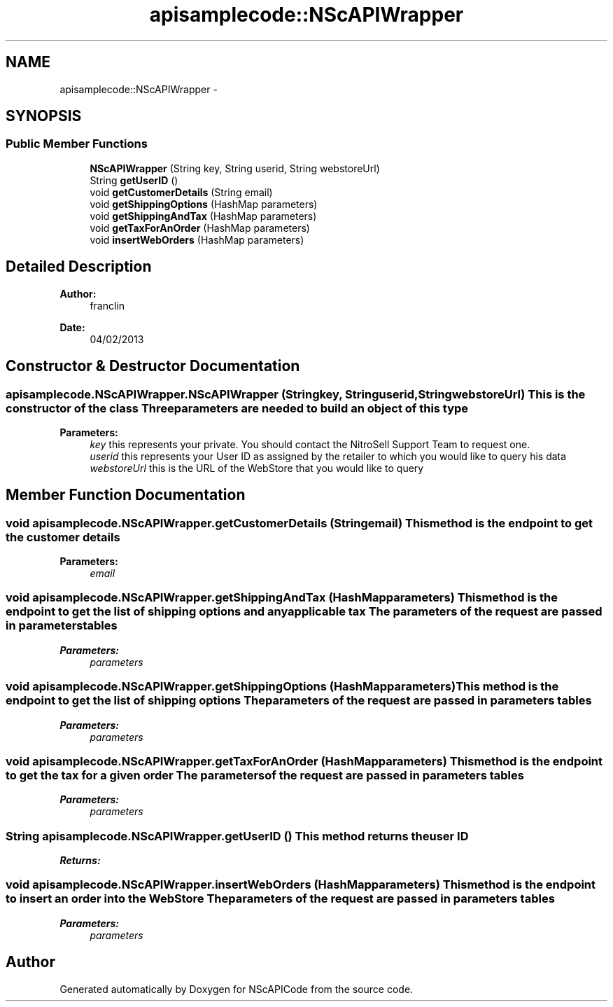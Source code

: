 .TH "apisamplecode::NScAPIWrapper" 3 "Mon Feb 4 2013" "NScAPICode" \" -*- nroff -*-
.ad l
.nh
.SH NAME
apisamplecode::NScAPIWrapper \- 
.SH SYNOPSIS
.br
.PP
.SS "Public Member Functions"

.in +1c
.ti -1c
.RI "\fBNScAPIWrapper\fP (String key, String userid, String webstoreUrl)"
.br
.ti -1c
.RI "String \fBgetUserID\fP ()"
.br
.ti -1c
.RI "void \fBgetCustomerDetails\fP (String email)"
.br
.ti -1c
.RI "void \fBgetShippingOptions\fP (HashMap parameters)"
.br
.ti -1c
.RI "void \fBgetShippingAndTax\fP (HashMap parameters)"
.br
.ti -1c
.RI "void \fBgetTaxForAnOrder\fP (HashMap parameters)"
.br
.ti -1c
.RI "void \fBinsertWebOrders\fP (HashMap parameters)"
.br
.in -1c
.SH "Detailed Description"
.PP 
\fBAuthor:\fP
.RS 4
franclin 
.RE
.PP
\fBDate:\fP
.RS 4
04/02/2013 
.RE
.PP

.SH "Constructor & Destructor Documentation"
.PP 
.SS "apisamplecode.NScAPIWrapper.NScAPIWrapper (Stringkey, Stringuserid, StringwebstoreUrl)"This is the constructor of the class Three parameters are needed to build an object of this type
.PP
\fBParameters:\fP
.RS 4
\fIkey\fP this represents your private. You should contact the NitroSell Support Team to request one. 
.br
\fIuserid\fP this represents your User ID as assigned by the retailer to which you would like to query his data 
.br
\fIwebstoreUrl\fP this is the URL of the WebStore that you would like to query 
.RE
.PP

.SH "Member Function Documentation"
.PP 
.SS "void apisamplecode.NScAPIWrapper.getCustomerDetails (Stringemail)"This method is the endpoint to get the customer details 
.PP
\fBParameters:\fP
.RS 4
\fIemail\fP 
.RE
.PP

.SS "void apisamplecode.NScAPIWrapper.getShippingAndTax (HashMapparameters)"This method is the endpoint to get the list of shipping options and any applicable tax The parameters of the request are passed in parameters tables 
.PP
\fBParameters:\fP
.RS 4
\fIparameters\fP 
.RE
.PP

.SS "void apisamplecode.NScAPIWrapper.getShippingOptions (HashMapparameters)"This method is the endpoint to get the list of shipping options The parameters of the request are passed in parameters tables 
.PP
\fBParameters:\fP
.RS 4
\fIparameters\fP 
.RE
.PP

.SS "void apisamplecode.NScAPIWrapper.getTaxForAnOrder (HashMapparameters)"This method is the endpoint to get the tax for a given order The parameters of the request are passed in parameters tables 
.PP
\fBParameters:\fP
.RS 4
\fIparameters\fP 
.RE
.PP

.SS "String apisamplecode.NScAPIWrapper.getUserID ()"This method returns the user ID
.PP
\fBReturns:\fP
.RS 4
.RE
.PP

.SS "void apisamplecode.NScAPIWrapper.insertWebOrders (HashMapparameters)"This method is the endpoint to insert an order into the WebStore The parameters of the request are passed in parameters tables 
.PP
\fBParameters:\fP
.RS 4
\fIparameters\fP 
.RE
.PP


.SH "Author"
.PP 
Generated automatically by Doxygen for NScAPICode from the source code.
